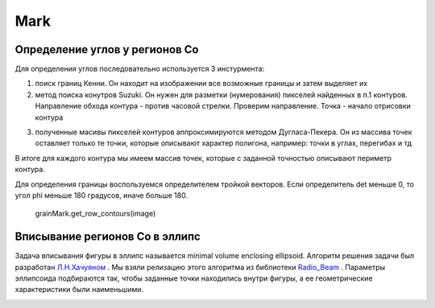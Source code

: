 Mark
====

Определение углов у регионов Co
-------------------------------

Для определения углов последовательно используется 3 инстурмента:

1) поиск границ Кенни. Он находит на изображении все возможные границы и затем выделяет их


2) метод поиска конутров Suzuki. Он нужен для разметки (нумерования) пикселей найденных в п.1 контуров. Направление
   обхода контура - против часовой стрелки. Проверим направление. Точка - начало отрисовки контура
   
   
.. image:: https://pobedit.s3.us-east-2.amazonaws.com/docs_images/suzuki.jpg
    :align:   center



3) полученные масивы пикселей контуров аппроксимируются методом Дугласа-Пекера. Он из массива точек оставляет только те
   точки, которые описывают характер полигона, например: точки в углах, перегибах и тд

В итоге для каждого контура мы имеем массив точек, которые с заданной точностью описывают периметр контура.

Для определения границы воспользуемся определителем тройкой векторов. Если определитель det меньше 0, то угол phi меньше
180 градусов, иначе больше 180.

   grainMark.get_row_contours(image)
   
   
Вписывание регионов Co в эллипс
-------------------------------

Задача вписывания фигуры в эллипс называется minimal volume enclosing ellipsoid. Алгоритм решения задачи 
был разработан `Л.Н.Хачуяном <https://ru.wikipedia.org/wiki/Метод_эллипсоидов>`_ . Мы взяли релизацию этого алгоритма 
из библиотеки `Radio_Beam <https://radio-beam.readthedocs.io/en/latest/api/radio_beam.commonbeam.getMinVolEllipse.html#radio_beam.commonbeam.getMinVolEllipse>`_
. Параметры эллипсоида подбираются так, чтобы заданные точки находились внутри фигуры, а ее геометрические
характеристики были наименьшими.


.. image:: https://pobedit.s3.us-east-2.amazonaws.com/docs_images/enclosed-ellipse.png
    :align:   center